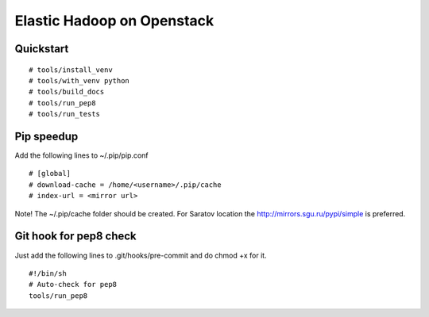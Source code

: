 Elastic Hadoop on Openstack
===========================

Quickstart
----------
::

    # tools/install_venv
    # tools/with_venv python
    # tools/build_docs
    # tools/run_pep8
    # tools/run_tests


Pip speedup
-----------

Add the following lines to ~/.pip/pip.conf
::
    # [global]
    # download-cache = /home/<username>/.pip/cache
    # index-url = <mirror url> 

Note! The ~/.pip/cache folder should be created.
For Saratov location the http://mirrors.sgu.ru/pypi/simple is preferred.

Git hook for pep8 check
-----------------------
Just add the following lines to .git/hooks/pre-commit and do chmod +x for it.
::
    #!/bin/sh
    # Auto-check for pep8
    tools/run_pep8
